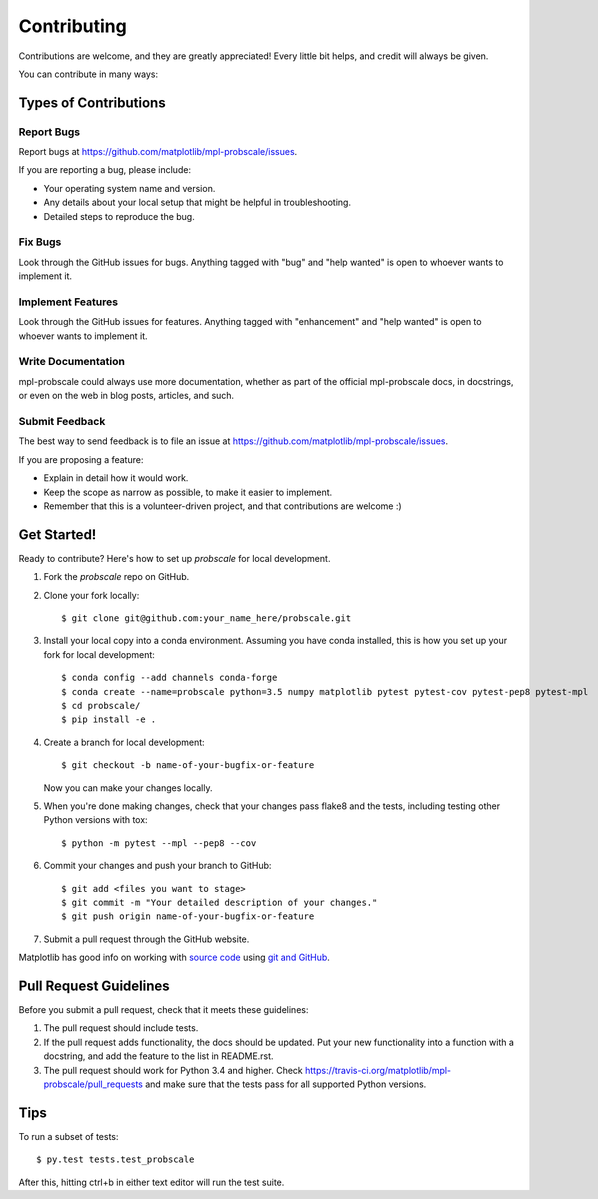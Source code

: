 .. highlight:: shell

============
Contributing
============

Contributions are welcome, and they are greatly appreciated! Every
little bit helps, and credit will always be given.

You can contribute in many ways:

Types of Contributions
----------------------

Report Bugs
~~~~~~~~~~~

Report bugs at https://github.com/matplotlib/mpl-probscale/issues.

If you are reporting a bug, please include:

* Your operating system name and version.
* Any details about your local setup that might be helpful in troubleshooting.
* Detailed steps to reproduce the bug.

Fix Bugs
~~~~~~~~

Look through the GitHub issues for bugs. Anything tagged with "bug"
and "help wanted" is open to whoever wants to implement it.

Implement Features
~~~~~~~~~~~~~~~~~~

Look through the GitHub issues for features. Anything tagged with "enhancement"
and "help wanted" is open to whoever wants to implement it.

Write Documentation
~~~~~~~~~~~~~~~~~~~

mpl-probscale could always use more documentation, whether as part of the
official mpl-probscale docs, in docstrings, or even on the web in blog posts,
articles, and such.

Submit Feedback
~~~~~~~~~~~~~~~

The best way to send feedback is to file an issue at https://github.com/matplotlib/mpl-probscale/issues.

If you are proposing a feature:

* Explain in detail how it would work.
* Keep the scope as narrow as possible, to make it easier to implement.
* Remember that this is a volunteer-driven project, and that contributions
  are welcome :)

Get Started!
------------

Ready to contribute? Here's how to set up `probscale` for local development.

1. Fork the `probscale` repo on GitHub.
2. Clone your fork locally::

    $ git clone git@github.com:your_name_here/probscale.git

3. Install your local copy into a conda environment. Assuming you have conda installed, this is how you set up your fork for local development::

    $ conda config --add channels conda-forge
    $ conda create --name=probscale python=3.5 numpy matplotlib pytest pytest-cov pytest-pep8 pytest-mpl
    $ cd probscale/
    $ pip install -e .

4. Create a branch for local development::

    $ git checkout -b name-of-your-bugfix-or-feature

   Now you can make your changes locally.

5. When you're done making changes, check that your changes pass flake8 and the tests, including testing other Python versions with tox::

    $ python -m pytest --mpl --pep8 --cov

6. Commit your changes and push your branch to GitHub::

    $ git add <files you want to stage>
    $ git commit -m "Your detailed description of your changes."
    $ git push origin name-of-your-bugfix-or-feature

7. Submit a pull request through the GitHub website.

Matplotlib has good info on working with `source code`_ using `git and GitHub`_.

.. _source code: http://matplotlib.org/devel/coding_guide.html`
.. _git and GitHub: http://matplotlib.org/devel/gitwash/development_workflow.html

Pull Request Guidelines
-----------------------

Before you submit a pull request, check that it meets these guidelines:

1. The pull request should include tests.
2. If the pull request adds functionality, the docs should be updated. Put
   your new functionality into a function with a docstring, and add the
   feature to the list in README.rst.
3. The pull request should work for Python 3.4 and higher. Check
   https://travis-ci.org/matplotlib/mpl-probscale/pull_requests
   and make sure that the tests pass for all supported Python versions.

Tips
----

To run a subset of tests::

$ py.test tests.test_probscale


After this, hitting ctrl+b in either text editor will run the test suite.

.. _build: https://atom.io/packages/build
